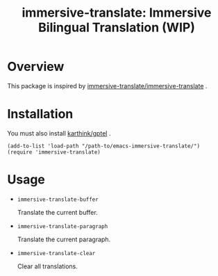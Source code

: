 #+TITLE: immersive-translate: Immersive Bilingual Translation (WIP)
* Overview
This package is inspired by [[https://github.com/immersive-translate/immersive-translate][immersive-translate/immersive-translate]] .
* Installation
You must also install [[https://github.com/karthink/gptel][karthink/gptel]] .

#+begin_src elisp
  (add-to-list 'load-path "/path-to/emacs-immersive-translate/")
  (require 'immersive-translate)
#+end_src
* Usage
- =immersive-translate-buffer=
  
  Translate the current buffer.

- =immersive-translate-paragraph=

  Translate the current paragraph.

- =immersive-translate-clear=
  
  Clear all translations.
  
